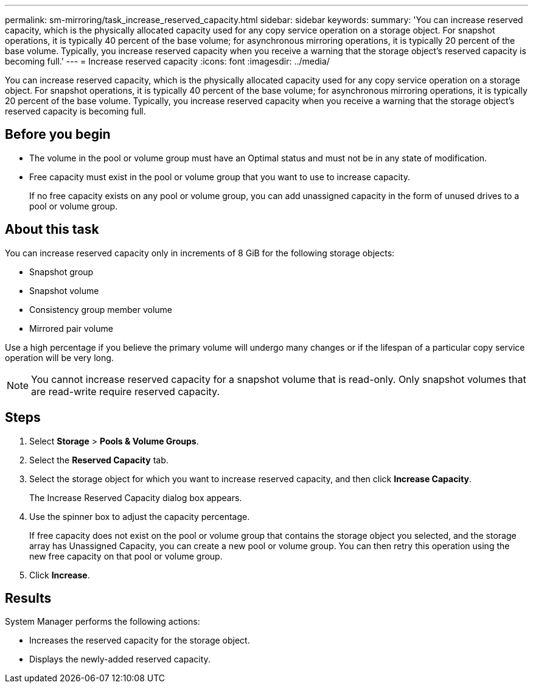 ---
permalink: sm-mirroring/task_increase_reserved_capacity.html
sidebar: sidebar
keywords: 
summary: 'You can increase reserved capacity, which is the physically allocated capacity used for any copy service operation on a storage object. For snapshot operations, it is typically 40 percent of the base volume; for asynchronous mirroring operations, it is typically 20 percent of the base volume. Typically, you increase reserved capacity when you receive a warning that the storage object’s reserved capacity is becoming full.'
---
= Increase reserved capacity
:icons: font
:imagesdir: ../media/

[.lead]
You can increase reserved capacity, which is the physically allocated capacity used for any copy service operation on a storage object. For snapshot operations, it is typically 40 percent of the base volume; for asynchronous mirroring operations, it is typically 20 percent of the base volume. Typically, you increase reserved capacity when you receive a warning that the storage object's reserved capacity is becoming full.

== Before you begin

* The volume in the pool or volume group must have an Optimal status and must not be in any state of modification.
* Free capacity must exist in the pool or volume group that you want to use to increase capacity.
+
If no free capacity exists on any pool or volume group, you can add unassigned capacity in the form of unused drives to a pool or volume group.

== About this task

You can increase reserved capacity only in increments of 8 GiB for the following storage objects:

* Snapshot group
* Snapshot volume
* Consistency group member volume
* Mirrored pair volume

Use a high percentage if you believe the primary volume will undergo many changes or if the lifespan of a particular copy service operation will be very long.

[NOTE]
====
You cannot increase reserved capacity for a snapshot volume that is read-only. Only snapshot volumes that are read-write require reserved capacity.
====

== Steps

. Select *Storage* > *Pools & Volume Groups*.
. Select the *Reserved Capacity* tab.
. Select the storage object for which you want to increase reserved capacity, and then click *Increase Capacity*.
+
The Increase Reserved Capacity dialog box appears.

. Use the spinner box to adjust the capacity percentage.
+
If free capacity does not exist on the pool or volume group that contains the storage object you selected, and the storage array has Unassigned Capacity, you can create a new pool or volume group. You can then retry this operation using the new free capacity on that pool or volume group.

. Click *Increase*.

== Results

System Manager performs the following actions:

* Increases the reserved capacity for the storage object.
* Displays the newly-added reserved capacity.
